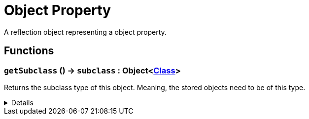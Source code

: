 = Object Property
:table-caption!:

A reflection object representing a object property.

// tag::interface[]

== Functions

// tag::func-getSubclass-title[]
=== `getSubclass` () -> `subclass` : Object<xref:/reflection/classes/Class.adoc[Class]>
// tag::func-getSubclass[]

Returns the subclass type of this object. Meaning, the stored objects need to be of this type.

[%collapsible]
====
[cols="1,5a",separator="!"]
!===
! Flags
! +++<span style='color:#bb2828'><i>RuntimeSync</i></span> <span style='color:#bb2828'><i>RuntimeParallel</i></span> <span style='color:#5dafc5'><i>MemberFunc</i></span>+++

! Display Name ! Get Subclass
!===

.Return Values
[%header,cols="1,1,4a",separator="!"]
!===
!Name !Type !Description

! *Subclass* `subclass`
! Object<xref:/reflection/classes/Class.adoc[Class]>
! The subclass of this object.
!===

====
// end::func-getSubclass[]
// end::func-getSubclass-title[]

// end::interface[]

